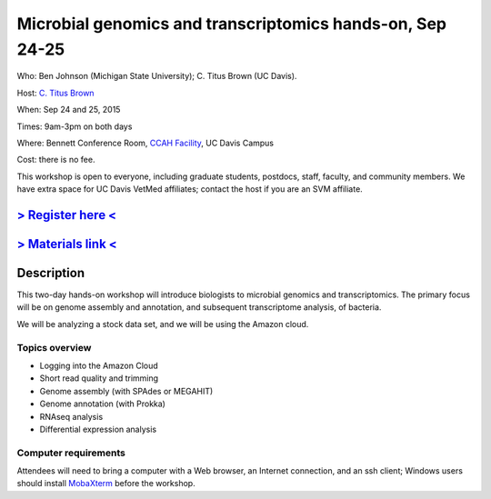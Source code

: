 Microbial genomics and transcriptomics hands-on, Sep 24-25
==========================================================

Who: Ben Johnson (Michigan State University); C. Titus Brown (UC Davis).

Host: `C. Titus Brown <mailto:ctbrown@ucdavis.edu>`__

When: Sep 24 and 25, 2015

Times: 9am-3pm on both days

Where: Bennett Conference Room, `CCAH Facility <http://campusmap.ucdavis.edu/?b=33>`__, UC Davis Campus

Cost: there is no fee.

This workshop is open to everyone, including graduate students,
postdocs, staff, faculty, and community members.  We have extra space
for UC Davis VetMed affiliates; contact the host if you are an SVM
affiliate.

`> Register here < <https://www.eventbrite.com/e/microbial-genomics-registration-18399810328>`__
------------------------------------------------------------------------------------------------

`> Materials link < <http://2015-sep-microbial.readthedocs.org/en/latest/>`__
-----------------------------------------------------------------------------


Description
-----------

This two-day hands-on workshop will introduce biologists to microbial
genomics and transcriptomics.  The primary focus will be on genome assembly
and annotation, and subsequent transcriptome analysis, of bacteria.

We will be analyzing a stock data set, and we will be using the Amazon
cloud.

Topics overview
~~~~~~~~~~~~~~~

* Logging into the Amazon Cloud
* Short read quality and trimming
* Genome assembly (with SPAdes or MEGAHIT)
* Genome annotation (with Prokka)
* RNAseq analysis
* Differential expression analysis

Computer requirements
~~~~~~~~~~~~~~~~~~~~~

Attendees will need to bring a computer with a Web browser, an
Internet connection, and an ssh client; Windows users should install
`MobaXterm <http://mobaxterm.mobatek.net/>`__ before the workshop.
